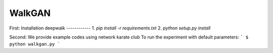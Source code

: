 ===============================
WalkGAN
===============================
First:
Installation deepwalk
------------
1. `pip install -r requirements.txt`
2. `python setup.py install`

Second:
We provide example codes using network karate club
To run the experiment with default parameters:
```
$ python walkgan.py
```

